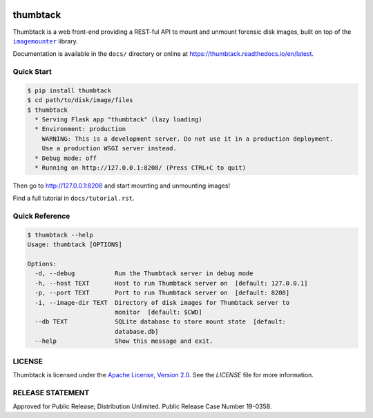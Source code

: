 .. image:: https://travis-ci.org/mitre/thumbtack.svg?branch=master
    :target: https://travis-ci.org/mitre/thumbtack

thumbtack
=========

Thumbtack is a web front-end providing a REST-ful API to mount and unmount
forensic disk images, built on top of the |imagemounter|_ library.

Documentation is available in the ``docs/`` directory or online at
https://thumbtack.readthedocs.io/en/latest.

Quick Start
-----------

.. code-block:: bash

    $ pip install thumbtack
    $ cd path/to/disk/image/files
    $ thumbtack
      * Serving Flask app "thumbtack" (lazy loading)
      * Environment: production
        WARNING: This is a development server. Do not use it in a production deployment.
        Use a production WSGI server instead.
      * Debug mode: off
      * Running on http://127.0.0.1:8208/ (Press CTRL+C to quit)

Then go to http://127.0.0.1:8208 and start mounting and unmounting images!

Find a full tutorial in ``docs/tutorial.rst``.

Quick Reference
---------------

.. code-block:: bash

    $ thumbtack --help
    Usage: thumbtack [OPTIONS]

    Options:
      -d, --debug           Run the Thumbtack server in debug mode
      -h, --host TEXT       Host to run Thumbtack server on  [default: 127.0.0.1]
      -p, --port TEXT       Port to run Thumbtack server on  [default: 8208]
      -i, --image-dir TEXT  Directory of disk images for Thumbtack server to
                            monitor  [default: $CWD]
      --db TEXT             SQLite database to store mount state  [default:
                            database.db]
      --help                Show this message and exit.

LICENSE
-------

Thumbtack is licensed under the `Apache License, Version 2.0
<https://www.apache.org/licenses/LICENSE-2.0.html>`_. See the `LICENSE` file for
more information.

RELEASE STATEMENT
-----------------
Approved for Public Release; Distribution Unlimited. Public Release Case Number 19-0358.


.. |imagemounter| replace:: ``imagemounter``
.. _imagemounter: https://imagemounter.readthedocs.io/en/latest/
